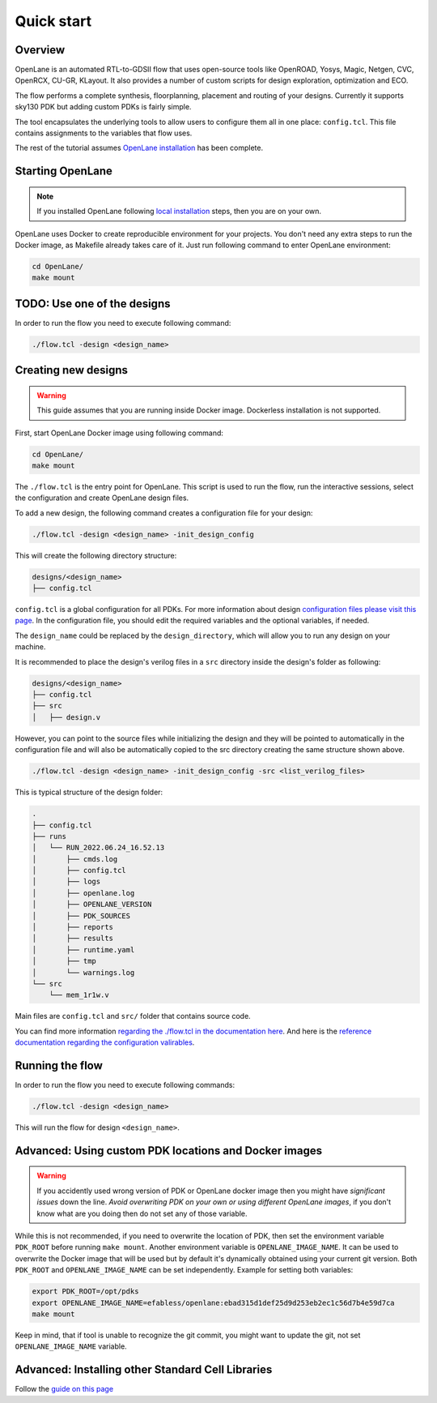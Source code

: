 Quick start
=======================

.. todo:: Overview better
.. todo:: config.json not config.tcl

Overview
------------------------------------
OpenLane is an automated RTL-to-GDSII flow that uses open-source tools like OpenROAD,
Yosys, Magic, Netgen, CVC, OpenRCX, CU-GR, KLayout.
It also provides a number of custom scripts for design exploration, optimization and ECO.

The flow performs a complete synthesis, floorplanning, placement and routing of your designs.
Currently it supports sky130 PDK but adding custom PDKs is fairly simple.

The tool encapsulates the underlying tools to allow users to configure them all in one place: ``config.tcl``. This file contains assignments to the variables that flow uses. 

The rest of the tutorial assumes `OpenLane installation <installation.html>`_ has been complete.

Starting OpenLane
------------------------------------------------------------------------
.. note::
    If you installed OpenLane following `local installation <local_installs.html>`_ steps, then you are on your own.

OpenLane uses Docker to create reproducible environment for your projects. You don't need any extra steps to run the Docker image, as Makefile already takes care of it. Just run following command to enter OpenLane environment:

.. code-block:: console

    cd OpenLane/
    make mount


TODO: Use one of the designs
------------------------------------------------------------------------

.. todo:: Fix this

In order to run the flow you need to execute following command:

.. code-block:: console

    ./flow.tcl -design <design_name>


Creating new designs
------------------------------------------------------------------------

.. warning:: This guide assumes that you are running inside Docker image. Dockerless installation is not supported.

First, start OpenLane Docker image using following command:

.. code-block:: console

    cd OpenLane/
    make mount


The ``./flow.tcl`` is the entry point for OpenLane.
This script is used to run the flow, run the interactive sessions,
select the configuration and create OpenLane design files.

To add a new design, the following command creates a configuration file for your design:

.. code-block:: console

    ./flow.tcl -design <design_name> -init_design_config

This will create the following directory structure:

.. code-block:: console

    designs/<design_name>
    ├── config.tcl

``config.tcl`` is a global configuration for all PDKs. For more information about design `configuration files please visit this page <configuration.html>`_. In the configuration file, you should edit the required variables and the optional variables, if needed.

The ``design_name`` could be  replaced by the ``design_directory``, which will allow you to run any design on your machine.

It is recommended to place the design's verilog files in a ``src`` directory inside the design's folder as following:

.. code-block:: console

    designs/<design_name>
    ├── config.tcl
    ├── src
    │   ├── design.v

However, you can point to the source files while initializing the design and they will be pointed to automatically in the configuration file and will also be automatically copied to the src directory creating the same structure shown above.

.. code-block:: console

    ./flow.tcl -design <design_name> -init_design_config -src <list_verilog_files>


This is typical structure of the design folder:

.. code-block:: console

    .
    ├── config.tcl
    ├── runs
    │   └── RUN_2022.06.24_16.52.13
    │       ├── cmds.log
    │       ├── config.tcl
    │       ├── logs
    │       ├── openlane.log
    │       ├── OPENLANE_VERSION
    │       ├── PDK_SOURCES
    │       ├── reports
    │       ├── results
    │       ├── runtime.yaml
    │       ├── tmp
    │       └── warnings.log
    └── src
        └── mem_1r1w.v

Main files are ``config.tcl`` and ``src/`` folder that contains source code.

You can find more information `regarding the ./flow.tcl in the documentation here <designs.html>`_. And here is the `reference documentation regarding the configuration valirables <configuration.html>`_.

Running the flow
------------------------------------------------------------------------

In order to run the flow you need to execute following commands:

.. code-block:: console

    ./flow.tcl -design <design_name>

This will run the flow for design ``<design_name>``.

Advanced: Using custom PDK locations and Docker images
-----------------------------------------------------------
.. warning::
    If you accidently used wrong version of PDK or OpenLane docker image then you might have *significant issues* down the line. *Avoid overwriting PDK on your own or using different OpenLane images*, if you don't know what are you doing then do not set any of those variable.

While this is not recommended, if you need to overwrite the location of PDK, then set the environment variable ``PDK_ROOT`` before running ``make mount``.
Another environment variable is ``OPENLANE_IMAGE_NAME``. It can be used to overwrite the Docker image that will be used but by default it's dynamically obtained using your current git version. Both ``PDK_ROOT`` and ``OPENLANE_IMAGE_NAME`` can be set independently. Example for setting both variables:

.. code-block:: console

    export PDK_ROOT=/opt/pdks
    export OPENLANE_IMAGE_NAME=efabless/openlane:ebad315d1def25d9d253eb2ec1c56d7b4e59d7ca
    make mount

Keep in mind, that if tool is unable to recognize the git commit, you might want to update the git, not set ``OPENLANE_IMAGE_NAME`` variable.

Advanced: Installing other Standard Cell Libraries
------------------------------------------------------------------------------------------------------------

Follow the `guide on this page <manual_pdk_installation.html>`_

